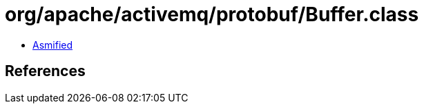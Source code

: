 = org/apache/activemq/protobuf/Buffer.class

 - link:Buffer-asmified.java[Asmified]

== References

